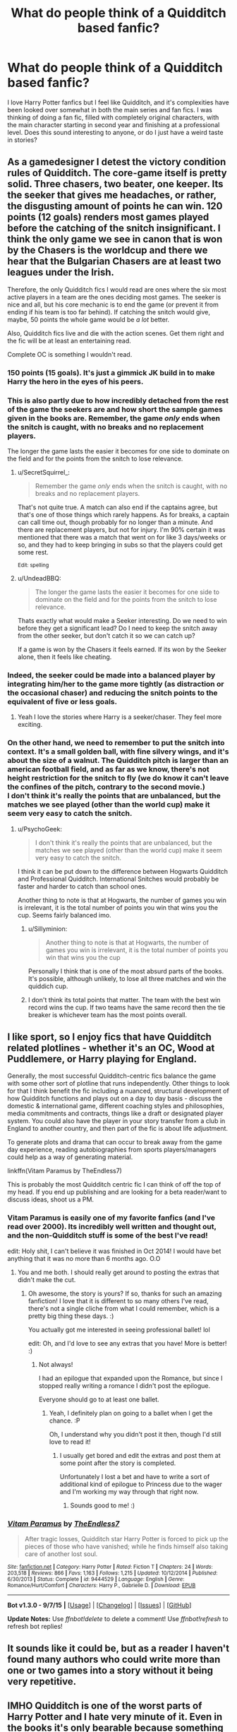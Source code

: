 #+TITLE: What do people think of a Quidditch based fanfic?

* What do people think of a Quidditch based fanfic?
:PROPERTIES:
:Author: Barnsey881
:Score: 7
:DateUnix: 1451126673.0
:DateShort: 2015-Dec-26
:FlairText: Discussion
:END:
I love Harry Potter fanfics but I feel like Quidditch, and it's complexities have been looked over somewhat in both the main series and fan fics. I was thinking of doing a fan fic, filled with completely original characters, with the main character starting in second year and finishing at a professional level. Does this sound interesting to anyone, or do I just have a weird taste in stories?


** As a gamedesigner I detest the victory condition rules of Quidditch. The core-game itself is pretty solid. Three chasers, two beater, one keeper. Its the seeker that gives me headaches, or rather, the disgusting amount of points he can win. 120 points (12 goals) renders most games played before the catching of the snitch insignificant. I think the only game we see in canon that is won by the Chasers is the worldcup and there we hear that the Bulgarian Chasers are at least two leagues under the Irish.

Therefore, the only Quidditch fics I would read are ones where the six most active players in a team are the ones deciding most games. The seeker is nice and all, but his core mechanic is to end the game (or prevent it from ending if his team is too far behind). If catching the snitch would give, maybe, 50 points the whole game would be /a lot/ better.

Also, Quidditch fics live and die with the action scenes. Get them right and the fic will be at least an entertaining read.

Complete OC is something I wouldn't read.
:PROPERTIES:
:Author: UndeadBBQ
:Score: 7
:DateUnix: 1451132662.0
:DateShort: 2015-Dec-26
:END:

*** 150 points (15 goals). It's just a gimmick JK build in to make Harry the hero in the eyes of his peers.
:PROPERTIES:
:Author: GitGudYT
:Score: 4
:DateUnix: 1451134895.0
:DateShort: 2015-Dec-26
:END:


*** This is also partly due to how incredibly detached from the rest of the game the seekers are and how short the sample games given in the books are. Remember, the game /only/ ends when the snitch is caught, with no breaks and no replacement players.

The longer the game lasts the easier it becomes for one side to dominate on the field and for the points from the snitch to lose relevance.
:PROPERTIES:
:Author: Krististrasza
:Score: 2
:DateUnix: 1451153763.0
:DateShort: 2015-Dec-26
:END:

**** u/SecretSquirrel_:
#+begin_quote
  Remember the game /only/ ends when the snitch is caught, with no breaks and no replacement players.
#+end_quote

That's not quite true. A match can also end if the captains agree, but that's one of those things which rarely happens. As for breaks, a captain can call time out, though probably for no longer than a minute. And there are replacement players, but not for injury. I'm 90% certain it was mentioned that there was a match that went on for like 3 days/weeks or so, and they had to keep bringing in subs so that the players could get some rest.

^{Edit: spelling}
:PROPERTIES:
:Author: SecretSquirrel_
:Score: 1
:DateUnix: 1451154523.0
:DateShort: 2015-Dec-26
:END:


**** u/UndeadBBQ:
#+begin_quote
  The longer the game lasts the easier it becomes for one side to dominate on the field and for the points from the snitch to lose relevance.
#+end_quote

Thats exactly what would make a Seeker interesting. Do we need to win before they get a significant lead? Do I need to keep the snitch away from the other seeker, but don't catch it so we can catch up?

If a game is won by the Chasers it feels earned. If its won by the Seeker alone, then it feels like cheating.
:PROPERTIES:
:Author: UndeadBBQ
:Score: 1
:DateUnix: 1451160502.0
:DateShort: 2015-Dec-26
:END:


*** Indeed, the seeker could be made into a balanced player by integrating him/her to the game more tightly (as distraction or the occasional chaser) and reducing the snitch points to the equivalent of five or less goals.
:PROPERTIES:
:Author: pddpro
:Score: 1
:DateUnix: 1451141472.0
:DateShort: 2015-Dec-26
:END:

**** Yeah I love the stories where Harry is a seeker/chaser. They feel more exciting.
:PROPERTIES:
:Author: TheAxeofMetal
:Score: 1
:DateUnix: 1451411509.0
:DateShort: 2015-Dec-29
:END:


*** On the other hand, we need to remember to put the snitch into context. It's a small golden ball, with fine silvery wings, and it's about the size of a walnut. The Quidditch pitch is larger than an american football field, and as far as we know, there's not height restriction for the snitch to fly (we do know it can't leave the confines of the pitch, contrary to the second movie.)\\
I don't think it's really the points that are unbalanced, but the matches we see played (other than the world cup) make it seem very easy to catch the snitch.
:PROPERTIES:
:Author: SecretSquirrel_
:Score: 1
:DateUnix: 1451154285.0
:DateShort: 2015-Dec-26
:END:

**** u/PsychoGeek:
#+begin_quote
  I don't think it's really the points that are unbalanced, but the matches we see played (other than the world cup) make it seem very easy to catch the snitch.
#+end_quote

I think it can be put down to the difference between Hogwarts Quidditch and Professional Quidditch. International Snitches would probably be faster and harder to catch than school ones.

Another thing to note is that at Hogwarts, the number of games you win is irrelevant, it is the total number of points you win that wins you the cup. Seems fairly balanced imo.
:PROPERTIES:
:Author: PsychoGeek
:Score: 2
:DateUnix: 1451158153.0
:DateShort: 2015-Dec-26
:END:

***** u/Sillyminion:
#+begin_quote
  Another thing to note is that at Hogwarts, the number of games you win is irrelevant, it is the total number of points you win that wins you the cup
#+end_quote

Personally I think that is one of the most absurd parts of the books. It's possible, although unlikely, to lose all three matches and win the quiddich cup.
:PROPERTIES:
:Author: Sillyminion
:Score: 1
:DateUnix: 1451193949.0
:DateShort: 2015-Dec-27
:END:


***** I don't think its total points that matter. The team with the best win record wins the cup. If two teams have the same record then the tie breaker is whichever team has the most points overall.
:PROPERTIES:
:Author: Llian_Winter
:Score: 1
:DateUnix: 1451275957.0
:DateShort: 2015-Dec-28
:END:


** I like sport, so I enjoy fics that have Quidditch related plotlines - whether it's an OC, Wood at Puddlemere, or Harry playing for England.

Generally, the most successful Quidditch-centric fics balance the game with some other sort of plotline that runs independently. Other things to look for that I think benefit the fic including a nuanced, structural development of how Quidditch functions and plays out on a day to day basis - discuss the domestic & international game, different coaching styles and philosophies, media commitments and contracts, things like a draft or designated player system. You could also have the player in your story transfer from a club in England to another country, and then part of the fic is about life adjustment.

To generate plots and drama that can occur to break away from the game day experience, reading autobiographies from sports players/managers could help as a way of generating material.

linkffn(Vitam Paramus by TheEndless7)

This is probably the most Quidditch centric fic I can think of off the top of my head. If you end up publishing and are looking for a beta reader/want to discuss ideas, shoot us a PM.
:PROPERTIES:
:Author: Captainfrisbee
:Score: 6
:DateUnix: 1451132423.0
:DateShort: 2015-Dec-26
:END:

*** Vitam Paramus is easily one of my favorite fanfics (and I've read over 2000). Its incredibly well written and thought out, and the non-Quidditch stuff is some of the best I've read!

edit: Holy shit, I can't believe it was finished in Oct 2014! I would have bet anything that it was no more than 6 months ago. O.O
:PROPERTIES:
:Author: keroblade
:Score: 4
:DateUnix: 1451139875.0
:DateShort: 2015-Dec-26
:END:

**** You and me both. I should really get around to posting the extras that didn't make the cut.
:PROPERTIES:
:Author: TE7
:Score: 4
:DateUnix: 1451159920.0
:DateShort: 2015-Dec-26
:END:

***** Oh awesome, the story is yours? If so, thanks for such an amazing fanfiction! I love that it is different to so many others I've read, there's not a single cliche from what I could remember, which is a pretty big thing these days. :)

You actually got me interested in seeing professional ballet! lol

edit: Oh, and I'd love to see any extras that you have! More is better! :)
:PROPERTIES:
:Author: keroblade
:Score: 1
:DateUnix: 1451194474.0
:DateShort: 2015-Dec-27
:END:

****** Not always!

I had an epilogue that expanded upon the Romance, but since I stopped really writing a romance I didn't post the epilogue.

Everyone should go to at least one ballet.
:PROPERTIES:
:Author: TE7
:Score: 2
:DateUnix: 1451313813.0
:DateShort: 2015-Dec-28
:END:

******* Yeah, I definitely plan on going to a ballet when I get the chance. :P

Oh, I understand why you didn't post it then, though I'd still love to read it!
:PROPERTIES:
:Author: keroblade
:Score: 1
:DateUnix: 1451316377.0
:DateShort: 2015-Dec-28
:END:

******** I usually get bored and edit the extras and post them at some point after the story is completed.

Unfortunately I lost a bet and have to write a sort of additional kind of epilogue to Princess due to the wager and I'm working my way through that right now.
:PROPERTIES:
:Author: TE7
:Score: 1
:DateUnix: 1451321231.0
:DateShort: 2015-Dec-28
:END:

********* Sounds good to me! :)
:PROPERTIES:
:Author: keroblade
:Score: 1
:DateUnix: 1451324666.0
:DateShort: 2015-Dec-28
:END:


*** [[http://www.fanfiction.net/s/9444529/1/][*/Vitam Paramus/*]] by [[https://www.fanfiction.net/u/2638737/TheEndless7][/TheEndless7/]]

#+begin_quote
  After tragic losses, Quidditch star Harry Potter is forced to pick up the pieces of those who have vanished; while he finds himself also taking care of another lost soul.
#+end_quote

^{/Site/: [[http://www.fanfiction.net/][fanfiction.net]] *|* /Category/: Harry Potter *|* /Rated/: Fiction T *|* /Chapters/: 24 *|* /Words/: 203,518 *|* /Reviews/: 866 *|* /Favs/: 1,163 *|* /Follows/: 1,215 *|* /Updated/: 10/12/2014 *|* /Published/: 6/30/2013 *|* /Status/: Complete *|* /id/: 9444529 *|* /Language/: English *|* /Genre/: Romance/Hurt/Comfort *|* /Characters/: Harry P., Gabrielle D. *|* /Download/: [[http://www.p0ody-files.com/ff_to_ebook/mobile/makeEpub.php?id=9444529][EPUB]]}

--------------

*Bot v1.3.0 - 9/7/15* *|* [[[https://github.com/tusing/reddit-ffn-bot/wiki/Usage][Usage]]] | [[[https://github.com/tusing/reddit-ffn-bot/wiki/Changelog][Changelog]]] | [[[https://github.com/tusing/reddit-ffn-bot/issues/][Issues]]] | [[[https://github.com/tusing/reddit-ffn-bot/][GitHub]]]

*Update Notes:* Use /ffnbot!delete/ to delete a comment! Use /ffnbot!refresh/ to refresh bot replies!
:PROPERTIES:
:Author: FanfictionBot
:Score: 2
:DateUnix: 1451132478.0
:DateShort: 2015-Dec-26
:END:


** It sounds like it could be, but as a reader I haven't found many authors who could write more than one or two games into a story without it being very repetitive.
:PROPERTIES:
:Author: girlikecupcake
:Score: 3
:DateUnix: 1451130528.0
:DateShort: 2015-Dec-26
:END:


** IMHO Quidditch is one of the worst parts of Harry Potter and I hate very minute of it. Even in the books it's only bearable because something else always happens to take the attention away from the game itself.

We've had:

- Jinxed Broom
- Rogue bludger
- Dementors
- death eaters
- a big fight culminating in Harry, Fred and George being banned.
- ...

We've never once seen a nomal match of quidditch being played because that'd be boring as hell.
:PROPERTIES:
:Author: Frix
:Score: 3
:DateUnix: 1451138320.0
:DateShort: 2015-Dec-26
:END:


** Quidditch is one of the most boring things to read about. It takes an exceptional story for it to keep my interest.
:PROPERTIES:
:Author: Lord_Anarchy
:Score: 2
:DateUnix: 1451155945.0
:DateShort: 2015-Dec-26
:END:


** If you write it they will come. Have you read linkffn(Number Games by jbern)?

#+begin_quote
  it's complexities have been looked over somewhat
#+end_quote

I agree with [[/u/UndeadBBQ][u/UndeadBBQ]], the core game is interesting. But whatever complexity the game has is rendered meaningless by the Snitch. The non-Snitch points ultimately do nothing, right?
:PROPERTIES:
:Score: 1
:DateUnix: 1451149003.0
:DateShort: 2015-Dec-26
:END:

*** [[http://www.fanfiction.net/s/5987922/1/][*/Number Games/*]] by [[https://www.fanfiction.net/u/940359/jbern][/jbern/]]

#+begin_quote
  Ron Weasley, an aging quidditch player in the middle of possibly the biggest game of his life, looks back at the places where his life changed for the better and the worse. Book 7 compliant but not epilogue compliant.
#+end_quote

^{/Site/: [[http://www.fanfiction.net/][fanfiction.net]] *|* /Category/: Harry Potter *|* /Rated/: Fiction M *|* /Words/: 14,690 *|* /Reviews/: 173 *|* /Favs/: 565 *|* /Follows/: 104 *|* /Published/: 5/21/2010 *|* /Status/: Complete *|* /id/: 5987922 *|* /Language/: English *|* /Genre/: Romance *|* /Characters/: Ron W., Padma P. *|* /Download/: [[http://www.p0ody-files.com/ff_to_ebook/mobile/makeEpub.php?id=5987922][EPUB]]}

--------------

*Bot v1.3.0 - 9/7/15* *|* [[[https://github.com/tusing/reddit-ffn-bot/wiki/Usage][Usage]]] | [[[https://github.com/tusing/reddit-ffn-bot/wiki/Changelog][Changelog]]] | [[[https://github.com/tusing/reddit-ffn-bot/issues/][Issues]]] | [[[https://github.com/tusing/reddit-ffn-bot/][GitHub]]]

*Update Notes:* Use /ffnbot!delete/ to delete a comment! Use /ffnbot!refresh/ to refresh bot replies!
:PROPERTIES:
:Author: FanfictionBot
:Score: 1
:DateUnix: 1451149056.0
:DateShort: 2015-Dec-26
:END:


** In my mind, quidditch should be changed in order to make it more interesting. As many people stated, making the snitch worth 50 points would make more sense. But also increasing the amount of games at hogwarts would also make a lot of sense, in my mind. Playing only 3 games is boring. But playing each team 5 times would make for a 15 game season for each team as well as develop more intrigue throughout the season as standings change.

Another aspect that might make it a bit more interesting is doing less of in-game action. And by that, I mean practices would be discussed a bit more, managing teams would be discussed more (if it's professional, then trades between teams), and bickering back and forth between teammates. In my opinion, it would be better to discuss the actual games by articles or commentary after the fact. "Potter is going to be something special, eh? Give Johnson, the general manager of Puddlemere, credit. He saw the talent in this kid and signed him early and now he's setting records. Nineteen goals in this last game with eleven assists, I have never seen a kid like this completely dominate a game. All he needs is seven goals in his next match-up against Hufflepuff to tie Philip Gerard for most goals scored in a single season at Hogwarts"

Stuff like that allows you to let the reader know what actually happened in the game while not being repetitive. Rather than individually describing each goal, you just point out that he scored nineteen. That way you can concentrate more on the off-the-pitch stuff while keeping quidditch a focal point of the story.
:PROPERTIES:
:Author: BlueApple10
:Score: 0
:DateUnix: 1451180542.0
:DateShort: 2015-Dec-27
:END:

*** Yeah I definitely agree with what everyone is saying. The snitch thing has always really annoyed me, so I'm definitely gonna change its value, and 50 does seem to be a reasonable amount, but I might up it to 70, to play with that whole 7 is a magical number thing. I agree with playing more games, but 5 seems a little extreme in my opinion for a school setting, I was thinking twice, perhaps three times. I mean the kids still need to go to school :P. And yeah the side of Quidditich I really wanted to explore was the management and practise side, obviously I'll include games, but they will most likely only be pivotal, or story necessary ones, I want to more focus on what life as a upcoming, and then professional Quidditch player would be like, with the girls, fame, etc that our professional sports people deal with. In my opinion this should create some nice drama and obstacles for my protagonist.
:PROPERTIES:
:Author: Barnsey881
:Score: 1
:DateUnix: 1451218478.0
:DateShort: 2015-Dec-27
:END:

**** Instead of changing the point value of the snitch, you could simply make it take three times longer on average to catch. If you show a game that doesn't have an exceptionally skilled Seeker, this wouldn't even have to be a change from canon.
:PROPERTIES:
:Author: joelwilliamson
:Score: 1
:DateUnix: 1451309524.0
:DateShort: 2015-Dec-28
:END:

***** I can understand your logic, however I feel that writing matches that take longer to end will get too boring an repetitive. By lowering the score I can have matches take the same amount of time as they do in the book, yet also have the other positions matter. Even at Hogwarts, most of the matches we see involve at least one team getting close to, or beyond 70 points
:PROPERTIES:
:Author: Barnsey881
:Score: 1
:DateUnix: 1451362092.0
:DateShort: 2015-Dec-29
:END:


**** I just threw 5 out as a different possibility. I feel like three times would be better so that you have that rubber match. (Side note, who needs school? The only reason people go to hogwarts if for the quidditch, obviously. The people in class are there as punishment for not making the house team) Pivotal games and scenes are important, as long as it's not every game told in its entirety. That can get a bit repetitive. What your talking about sounds great and I'd be interested in reading it.
:PROPERTIES:
:Author: BlueApple10
:Score: 1
:DateUnix: 1451323743.0
:DateShort: 2015-Dec-28
:END:
